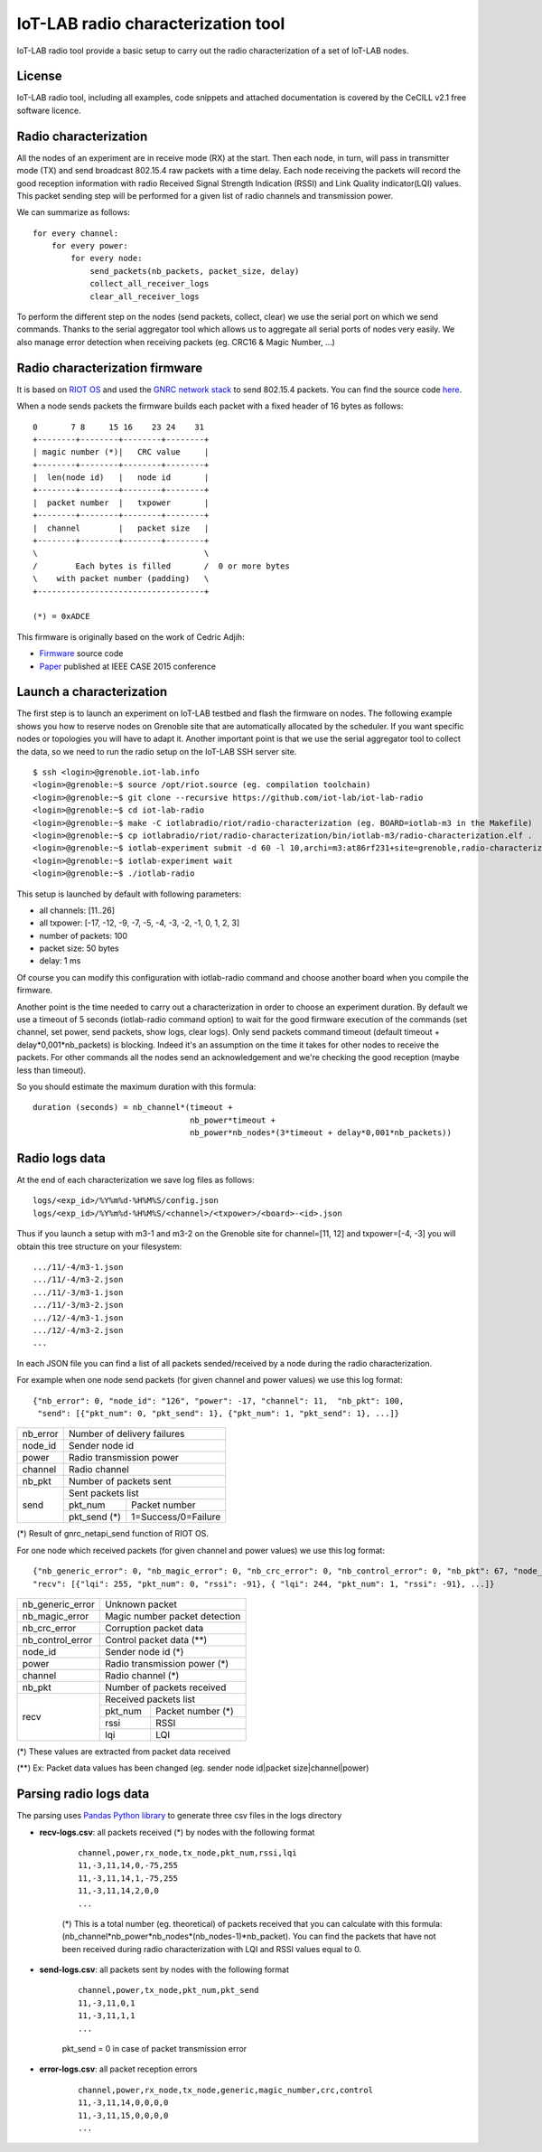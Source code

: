 IoT-LAB radio characterization tool
===================================

IoT-LAB radio tool provide a basic setup to carry out the radio characterization of a set of IoT-LAB nodes.

License
-------

IoT-LAB radio tool, including all examples, code snippets and attached documentation is covered by the CeCILL v2.1 free
software licence.


Radio characterization 
----------------------

All the nodes of an experiment are in receive mode (RX) at the start. Then each node, in turn, will pass in transmitter mode (TX) and send broadcast 802.15.4 raw packets with a time delay. Each node receiving the packets will record the good reception information with radio Received Signal Strength Indication (RSSI) and Link Quality indicator(LQI) values. This packet sending step will be performed for a given list of radio channels and transmission power.

We can summarize as follows:

::

    for every channel:
        for every power:
            for every node:
                send_packets(nb_packets, packet_size, delay)
                collect_all_receiver_logs
                clear_all_receiver_logs


To perform the different step on the nodes (send packets, collect, clear) we use the serial port on which we send commands. Thanks to the
serial aggregator tool which allows us to aggregate all serial ports of nodes very easily. We also manage error detection when receiving 
packets (eg. CRC16 & Magic Number, ...)


Radio characterization firmware
-------------------------------

It is based on `RIOT OS <https://riot-os.org/>`_ and used the `GNRC network stack <https://riot-os.org/api/group__net__gnrc.html>`_ to send 802.15.4 packets.
You can find the source code `here <https://github.com/iot-lab/iot-lab-radio/blob/master/iotlabradio/riot/radio-characterization/main.c>`_.

When a node sends packets the firmware builds each packet with a fixed header of 16 bytes as follows:

::

    0       7 8     15 16    23 24    31
    +--------+--------+--------+--------+
    | magic number (*)|   CRC value     |
    +--------+--------+--------+--------+
    |  len(node id)   |   node id       |
    +--------+--------+--------+--------+
    |  packet number  |   txpower       |
    +--------+--------+--------+--------+
    |  channel        |   packet size   |
    +--------+--------+--------+--------+
    \                                   \
    /        Each bytes is filled       /  0 or more bytes 
    \    with packet number (padding)   \
    +-----------------------------------+

    (*) = 0xADCE

This firmware is originally based on the work of Cedric Adjih:

- `Firmware <https://github.com/adjih/openlab/tree/radio-exp/devel/radio_test>`_ source code
- `Paper <https://www.researchgate.net/publication/304285486_Lessons_Learned_from_Large-scale_Dense_IEEE802154_Connectivity_Traces>`_ published at IEEE CASE 2015 conference


Launch a characterization
-------------------------

The first step is to launch an experiment on IoT-LAB testbed and flash the firmware on nodes. The following example shows you how to reserve nodes
on Grenoble site that are automatically allocated by the scheduler. If you want specific nodes or topologies you will have to adapt it.
Another important point is that we use the serial aggregator tool to collect the data, so we need to run the radio setup on the IoT-LAB SSH server site.

::

    $ ssh <login>@grenoble.iot-lab.info
    <login>@grenoble:~$ source /opt/riot.source (eg. compilation toolchain)
    <login>@grenoble:~$ git clone --recursive https://github.com/iot-lab/iot-lab-radio
    <login>@grenoble:~$ cd iot-lab-radio
    <login>@grenoble:~$ make -C iotlabradio/riot/radio-characterization (eg. BOARD=iotlab-m3 in the Makefile)
    <login>@grenoble:~$ cp iotlabradio/riot/radio-characterization/bin/iotlab-m3/radio-characterization.elf .
    <login>@grenoble:~$ iotlab-experiment submit -d 60 -l 10,archi=m3:at86rf231+site=grenoble,radio-characterization.elf
    <login>@grenoble:~$ iotlab-experiment wait
    <login>@grenoble:~$ ./iotlab-radio

This setup is launched by default with following parameters:

- all channels: [11..26]
- all txpower: [-17, -12, -9, -7, -5, -4, -3, -2, -1, 0, 1, 2, 3]
- number of packets: 100
- packet size: 50 bytes
- delay: 1 ms

Of course you can modify this configuration with iotlab-radio command and choose another board when you compile the firmware.

Another point is the time needed to carry out a characterization in order to choose an experiment duration. By default we use a timeout of 5 seconds (iotlab-radio command option) to wait for the good firmware execution of the commands (set channel, set power, send packets, show logs, clear logs). Only send packets command timeout (default timeout + delay*0,001*nb_packets) is blocking. Indeed it's an assumption on the time it takes for other nodes to receive the packets. For other commands all the nodes send an acknowledgement and we're checking the good reception (maybe less than timeout).

So you should estimate the maximum duration with this formula:

::

    duration (seconds) = nb_channel*(timeout +
                                     nb_power*timeout +
                                     nb_power*nb_nodes*(3*timeout + delay*0,001*nb_packets)) 


Radio logs data
---------------

At the end of each characterization we save log files as follows:

::

    logs/<exp_id>/%Y%m%d-%H%M%S/config.json
    logs/<exp_id>/%Y%m%d-%H%M%S/<channel>/<txpower>/<board>-<id>.json

Thus if you launch a setup with m3-1 and m3-2 on the Grenoble site for channel=[11, 12] and txpower=[-4, -3] you will obtain this tree structure on your filesystem:

::

    .../11/-4/m3-1.json
    .../11/-4/m3-2.json
    .../11/-3/m3-1.json
    .../11/-3/m3-2.json
    .../12/-4/m3-1.json
    .../12/-4/m3-2.json
    ...

In each JSON file you can find a list of all packets sended/received by a node during the radio characterization.

For example when one node send packets (for given channel and power values) we use this log format:

::

    {"nb_error": 0, "node_id": "126", "power": -17, "channel": 11,  "nb_pkt": 100,
     "send": [{"pkt_num": 0, "pkt_send": 1}, {"pkt_num": 1, "pkt_send": 1}, ...]}
    
+-------------+------------------------------------+
| nb_error    | Number of delivery failures        |
+-------------+------------------------------------+
| node_id     | Sender node id                     |
+-------------+------------------------------------+
| power       | Radio transmission power           |    
+-------------+------------------------------------+
| channel     | Radio channel                      |   
+-------------+------------------------------------+
| nb_pkt      | Number of packets sent             | 
+-------------+------------------------------------+
| send        | Sent packets list                  |
|             +-------------+----------------------+
|             | pkt_num     | Packet number        |
|             +-------------+----------------------+
|             | pkt_send (*)| 1=Success/0=Failure  |
+-------------+-------------+----------------------+
    
(*) Result of gnrc_netapi_send function of RIOT OS.  

For one node which received packets (for given channel and power values) we use this log format:

::

    {"nb_generic_error": 0, "nb_magic_error": 0, "nb_crc_error": 0, "nb_control_error": 0, "nb_pkt": 67, "node_id": "112", "power": -17, "channel": 11,
    "recv": [{"lqi": 255, "pkt_num": 0, "rssi": -91}, { "lqi": 244, "pkt_num": 1, "rssi": -91}, ...]}


+------------------+--------------------------------+
| nb_generic_error | Unknown packet                 |
+------------------+--------------------------------+
| nb_magic_error   | Magic number packet detection  |
+------------------+--------------------------------+
| nb_crc_error     | Corruption packet data         |
+------------------+--------------------------------+
| nb_control_error | Control packet data (**)       |
+------------------+--------------------------------+
| node_id          | Sender node id (*)             |
+------------------+--------------------------------+
| power            | Radio transmission power (*)   |    
+------------------+--------------------------------+
| channel          | Radio channel (*)              |   
+------------------+--------------------------------+
| nb_pkt           | Number of packets received     | 
+------------------+--------------------------------+
| recv             | Received packets list          |
|                  +-------------+------------------+
|                  | pkt_num     | Packet number (*)|
|                  +-------------+------------------+
|                  | rssi        | RSSI             |
|                  +-------------+------------------+
|                  | lqi         | LQI              |
+------------------+-------------+------------------+

(*) These values are extracted from packet data received

(**) Ex: Packet data values has been changed (eg. sender node id|packet size|channel|power)

Parsing radio logs data
-----------------------

The parsing uses `Pandas Python library <https://pandas.pydata.org/>`_ to generate three csv files in the logs directory


- **recv-logs.csv**: all packets received (*) by nodes with the following format

    ::

        channel,power,rx_node,tx_node,pkt_num,rssi,lqi
        11,-3,11,14,0,-75,255
        11,-3,11,14,1,-75,255
        11,-3,11,14,2,0,0
        ...

    (*) This is a total number (eg. theoretical) of packets received that you can calculate with this formula:  (nb_channel*nb_power*nb_nodes*(nb_nodes-1)*nb_packet). You can find the packets that have not been received during radio characterization with LQI and RSSI values equal to 0.

- **send-logs.csv**: all packets sent by nodes with the following format

    ::

        channel,power,tx_node,pkt_num,pkt_send
        11,-3,11,0,1
        11,-3,11,1,1
        ...

    pkt_send = 0 in case of packet transmission error

- **error-logs.csv**: all packet reception errors

    ::

        channel,power,rx_node,tx_node,generic,magic_number,crc,control
        11,-3,11,14,0,0,0,0
        11,-3,11,15,0,0,0,0
        ...

